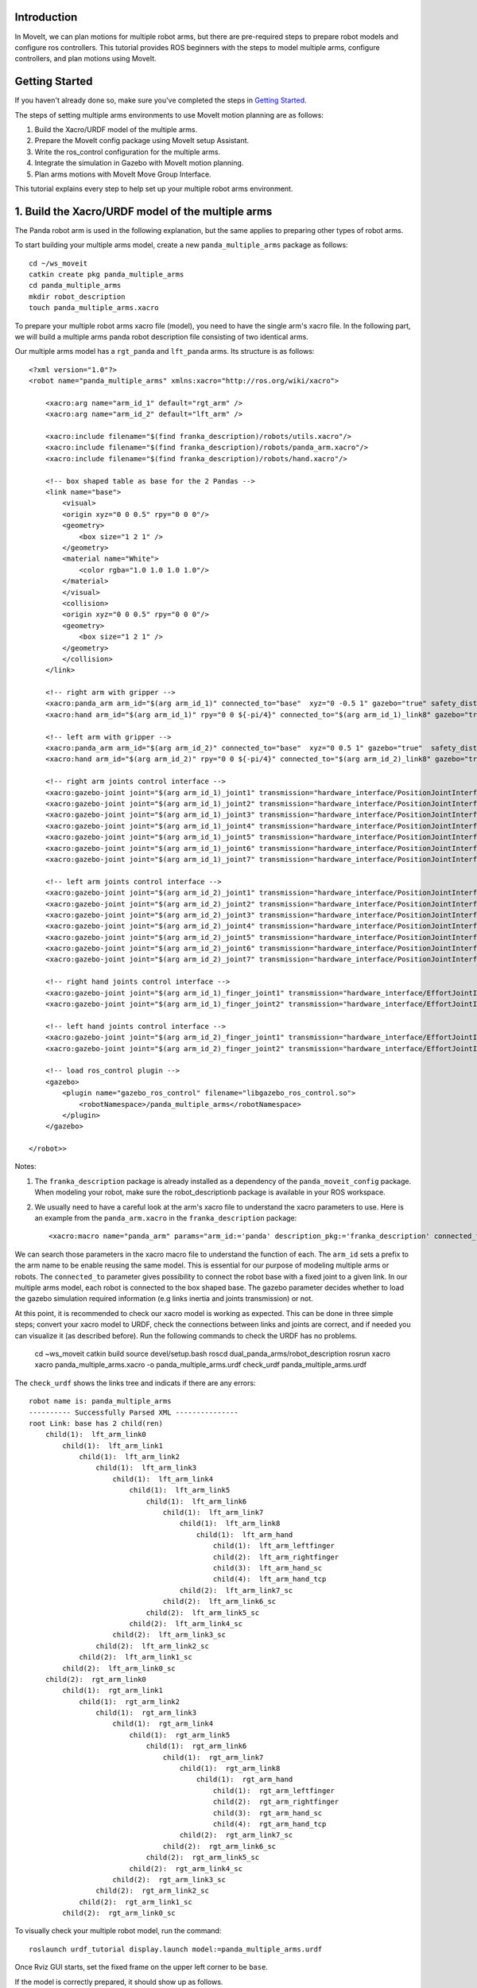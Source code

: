 Introduction
------------
In MoveIt, we can plan motions for multiple robot arms, but there are pre-required steps to prepare robot models and configure ros controllers. This tutorial provides ROS beginners with the steps to model multiple arms, configure controllers, and plan motions using MoveIt.

.. image:: images/multiple_arms_start.png
   :width: 600pt
   :align: center

Getting Started
---------------
If you haven't already done so, make sure you've completed the steps in `Getting Started <../getting_started/getting_started.html>`_.


The steps of setting multiple arms environments to use MoveIt motion planning are as follows:

1. Build the Xacro/URDF model of the multiple arms.

2. Prepare the MoveIt config package using MoveIt setup Assistant. 

3. Write the ros_control configuration for the multiple arms. 

4. Integrate the simulation in Gazebo with MoveIt motion planning.

5. Plan arms motions with MoveIt Move Group Interface.

This tutorial explains every step to help set up your multiple robot arms environment. 

1. Build the Xacro/URDF model of the multiple arms
--------------------------------------------------

The Panda robot arm is used in the following explanation, but the same applies to preparing other types of robot arms.

To start building your multiple arms model, create a new ``panda_multiple_arms`` package as follows: :: 

    cd ~/ws_moveit
    catkin create pkg panda_multiple_arms
    cd panda_multiple_arms
    mkdir robot_description
    touch panda_multiple_arms.xacro

To prepare your multiple robot arms xacro file (model), you need to have the single arm's xacro file. In the following part, we will build a multiple arms panda robot description file consisting of two identical arms.

..
    It is worth mentioning that the difference between xacro and URDF is that TODO1. This property makes it easier to include multiple robot arms models in the same file, with a different prefix. 

Our multiple arms model has a ``rgt_panda`` and ``lft_panda`` arms. Its structure is as follows: ::

    <?xml version="1.0"?>
    <robot name="panda_multiple_arms" xmlns:xacro="http://ros.org/wiki/xacro">

        <xacro:arg name="arm_id_1" default="rgt_arm" />
        <xacro:arg name="arm_id_2" default="lft_arm" />

        <xacro:include filename="$(find franka_description)/robots/utils.xacro"/>
        <xacro:include filename="$(find franka_description)/robots/panda_arm.xacro"/>
        <xacro:include filename="$(find franka_description)/robots/hand.xacro"/>

        <!-- box shaped table as base for the 2 Pandas -->
        <link name="base">
            <visual>
            <origin xyz="0 0 0.5" rpy="0 0 0"/>
            <geometry>
                <box size="1 2 1" />
            </geometry>
            <material name="White">
                <color rgba="1.0 1.0 1.0 1.0"/>
            </material>
            </visual>
            <collision>
            <origin xyz="0 0 0.5" rpy="0 0 0"/>
            <geometry>
                <box size="1 2 1" />
            </geometry>
            </collision>
        </link>

        <!-- right arm with gripper -->
        <xacro:panda_arm arm_id="$(arg arm_id_1)" connected_to="base"  xyz="0 -0.5 1" gazebo="true" safety_distance="0.03"/>
        <xacro:hand arm_id="$(arg arm_id_1)" rpy="0 0 ${-pi/4}" connected_to="$(arg arm_id_1)_link8" gazebo="true" safety_distance="0.03"/>

        <!-- left arm with gripper -->
        <xacro:panda_arm arm_id="$(arg arm_id_2)" connected_to="base"  xyz="0 0.5 1" gazebo="true"  safety_distance="0.03"/>
        <xacro:hand arm_id="$(arg arm_id_2)" rpy="0 0 ${-pi/4}" connected_to="$(arg arm_id_2)_link8" gazebo="true" safety_distance="0.03"/>
        
        <!-- right arm joints control interface -->
        <xacro:gazebo-joint joint="$(arg arm_id_1)_joint1" transmission="hardware_interface/PositionJointInterface" />
        <xacro:gazebo-joint joint="$(arg arm_id_1)_joint2" transmission="hardware_interface/PositionJointInterface" />
        <xacro:gazebo-joint joint="$(arg arm_id_1)_joint3" transmission="hardware_interface/PositionJointInterface" />
        <xacro:gazebo-joint joint="$(arg arm_id_1)_joint4" transmission="hardware_interface/PositionJointInterface" />
        <xacro:gazebo-joint joint="$(arg arm_id_1)_joint5" transmission="hardware_interface/PositionJointInterface" />
        <xacro:gazebo-joint joint="$(arg arm_id_1)_joint6" transmission="hardware_interface/PositionJointInterface" />
        <xacro:gazebo-joint joint="$(arg arm_id_1)_joint7" transmission="hardware_interface/PositionJointInterface" />

        <!-- left arm joints control interface -->
        <xacro:gazebo-joint joint="$(arg arm_id_2)_joint1" transmission="hardware_interface/PositionJointInterface" />
        <xacro:gazebo-joint joint="$(arg arm_id_2)_joint2" transmission="hardware_interface/PositionJointInterface" />
        <xacro:gazebo-joint joint="$(arg arm_id_2)_joint3" transmission="hardware_interface/PositionJointInterface" />
        <xacro:gazebo-joint joint="$(arg arm_id_2)_joint4" transmission="hardware_interface/PositionJointInterface" />
        <xacro:gazebo-joint joint="$(arg arm_id_2)_joint5" transmission="hardware_interface/PositionJointInterface" />
        <xacro:gazebo-joint joint="$(arg arm_id_2)_joint6" transmission="hardware_interface/PositionJointInterface" />
        <xacro:gazebo-joint joint="$(arg arm_id_2)_joint7" transmission="hardware_interface/PositionJointInterface" />

        <!-- right hand joints control interface -->
        <xacro:gazebo-joint joint="$(arg arm_id_1)_finger_joint1" transmission="hardware_interface/EffortJointInterface" />
        <xacro:gazebo-joint joint="$(arg arm_id_1)_finger_joint2" transmission="hardware_interface/EffortJointInterface" />

        <!-- left hand joints control interface -->
        <xacro:gazebo-joint joint="$(arg arm_id_2)_finger_joint1" transmission="hardware_interface/EffortJointInterface" />
        <xacro:gazebo-joint joint="$(arg arm_id_2)_finger_joint2" transmission="hardware_interface/EffortJointInterface" />

        <!-- load ros_control plugin -->
        <gazebo>
            <plugin name="gazebo_ros_control" filename="libgazebo_ros_control.so">
                <robotNamespace>/panda_multiple_arms</robotNamespace>
            </plugin>
        </gazebo>

    </robot>>

Notes: 

1. The ``franka_description`` package is already installed as a dependency of the ``panda_moveit_config`` package. When modeling your robot, make sure the robot_descriptionb package is available in your ROS workspace.

2. We usually need to have a careful look at the arm's xacro file to understand the xacro parameters to use. Here is an example from the ``panda_arm.xacro`` in the ``franka_description`` package: ::
      
        <xacro:macro name="panda_arm" params="arm_id:='panda' description_pkg:='franka_description' connected_to:='' xyz:='0 0 0' rpy:='0 0 0' gazebo:=false safety_distance:=0">


We can search those parameters in the xacro macro file to understand the function of each. The ``arm_id`` sets a prefix to the arm name to be enable reusing the same model. This is essential for our purpose of modeling multiple arms or robots. The ``connected_to`` parameter gives possibility to connect the robot base with a fixed joint to a given link. In our multiple arms model, each robot is connected to the box shaped base. The gazebo parameter decides whether to load the gazebo simulation required information (e.g links inertia and joints transmission) or not. 

At this point, it is recommended to check our xacro model is working as expected. This can be done in three simple steps; convert your xacro model to URDF, check the connections between links and joints are correct, and if needed you can visualize it (as described before). Run the following commands to check the URDF has no problems. 

    cd ~ws_moveit
    catkin build 
    source devel/setup.bash
    roscd dual_panda_arms/robot_description
    rosrun xacro xacro panda_multiple_arms.xacro -o panda_multiple_arms.urdf
    check_urdf panda_multiple_arms.urdf


The ``check_urdf`` shows the links tree and indicats if there are any errors: ::

    robot name is: panda_multiple_arms
    ---------- Successfully Parsed XML ---------------
    root Link: base has 2 child(ren)
        child(1):  lft_arm_link0
            child(1):  lft_arm_link1
                child(1):  lft_arm_link2
                    child(1):  lft_arm_link3
                        child(1):  lft_arm_link4
                            child(1):  lft_arm_link5
                                child(1):  lft_arm_link6
                                    child(1):  lft_arm_link7
                                        child(1):  lft_arm_link8
                                            child(1):  lft_arm_hand
                                                child(1):  lft_arm_leftfinger
                                                child(2):  lft_arm_rightfinger
                                                child(3):  lft_arm_hand_sc
                                                child(4):  lft_arm_hand_tcp
                                        child(2):  lft_arm_link7_sc
                                    child(2):  lft_arm_link6_sc
                                child(2):  lft_arm_link5_sc
                            child(2):  lft_arm_link4_sc
                        child(2):  lft_arm_link3_sc
                    child(2):  lft_arm_link2_sc
                child(2):  lft_arm_link1_sc
            child(2):  lft_arm_link0_sc
        child(2):  rgt_arm_link0
            child(1):  rgt_arm_link1
                child(1):  rgt_arm_link2
                    child(1):  rgt_arm_link3
                        child(1):  rgt_arm_link4
                            child(1):  rgt_arm_link5
                                child(1):  rgt_arm_link6
                                    child(1):  rgt_arm_link7
                                        child(1):  rgt_arm_link8
                                            child(1):  rgt_arm_hand
                                                child(1):  rgt_arm_leftfinger
                                                child(2):  rgt_arm_rightfinger
                                                child(3):  rgt_arm_hand_sc
                                                child(4):  rgt_arm_hand_tcp
                                        child(2):  rgt_arm_link7_sc
                                    child(2):  rgt_arm_link6_sc
                                child(2):  rgt_arm_link5_sc
                            child(2):  rgt_arm_link4_sc
                        child(2):  rgt_arm_link3_sc
                    child(2):  rgt_arm_link2_sc
                child(2):  rgt_arm_link1_sc
            child(2):  rgt_arm_link0_sc

To visually check your multiple robot model, run the command: ::

    roslaunch urdf_tutorial display.launch model:=panda_multiple_arms.urdf

Once Rviz GUI starts, set the fixed frame on the upper left corner to be ``base``. 

.. image:: images/rviz_fixed_frame.png
   :width: 300pt
   :align: center

If the model is correctly prepared, it should show up as follows. 

.. image:: images/rviz_start.png
   :width: 500pt
   :align: center


This concludes the step of building the model and verifying it. 

Step 2: Prepare MoveIt config package using MoveIt Setup Assistant 
-------------------------------------------------------------------

If you are not familiar with MoveIt Setup Assistant, please refer to this tutorial_. 

.. _tutorial: https://ros-planning.github.io/moveit_tutorials/doc/setup_assistant/setup_assistant_tutorial.html 

MoveIt Setup Assistant is used to configure our multiple robot arms for using the MoveIt pipeline. 

- Start the MoveIt Setup Assistant: ::

    roslaunch moveit_setup_assistant setup_assistant.launch

Follow the MoveIt Setup Assistant tutorial_ to configure the arms. Note that we will be making a separate move group for each arm and hand. The groups are called ``rgt_arm``, ``lft_arm``, ``rgt_hand``, and ``lft_hand``. 

.. _tutorial: https://ros-planning.github.io/moveit_tutorials/doc/setup_assistant/setup_assistant_tutorial.html 


I want to consider two more point along with the the Setup Assistant tutorial 

1. Define a practical `ready` pose for both arms with joint values {0.0, -0.785, 0.0, -2.356, 0.0, 1.571, 0.785}.

The arms should look as follows at the `ready` pose.

.. image:: images/rgt_lft_arms_ready_poses.png
   :width: 500pt
   :align: center


1. Define ``open`` and ``close`` poses for the ``rgt_hand`` and ``lft_hand`` move groups. The ``open`` pose with joint1 value set to 0.35, and the ``close`` has the joint1 set to 0.0. Note that the hand joint2 mimics the value of joint1.  Therefore, there is no need to fix joint2 in the hand move_group poses.  The defined poses for the arms and hand can be as follows. You can add other poses of interest for the arms, if needed.

.. image:: images/move_groups_poses.png
   :width: 500pt
   :align: center

Name the Moveit config package ``panda_multiple_arms_moveit_config`` and generate the files using the Setup Assistant. 

Step 3: Write the ros_control configuration for the multiple arms 
-----------------------------------------------------------------

This step will write ros_control configuration files and roslaunch files to start them. 

The type of controller we need to execute joint-space trajectories on a group of robot joints is ``JointTrajectoryController``. Create a controller configuration (yaml) file in the ``panda_multiple_arms`` package as follows::

    cd ~/ws_moveit
    cd src/panda_multiple_arms
    mkdir config
    touch trajectory_controller.yaml 


Open the ``trajectory_controller.yaml`` and copy the next multiple_arms controller configuration to it ::

    panda_multiple_arms:
        rgt_arm_trajectory_controller:
            type: "position_controllers/JointTrajectoryController"
            joints:
            - rgt_arm_joint1
            - rgt_arm_joint2
            - rgt_arm_joint3
            - rgt_arm_joint4
            - rgt_arm_joint5
            - rgt_arm_joint6
            constraints:
                goal_time: 0.6
                stopped_velocity_tolerance: 0.05
                rgt_arm_joint1: {trajectory: 0.1, goal: 0.1}
                rgt_arm_joint2: {trajectory: 0.1, goal: 0.1}
                rgt_arm_joint3: {trajectory: 0.1, goal: 0.1}
                rgt_arm_joint4: {trajectory: 0.1, goal: 0.1}
                rgt_arm_joint5: {trajectory: 0.1, goal: 0.1}
                rgt_arm_joint6: {trajectory: 0.1, goal: 0.1}
            stop_trajectory_duration: 0.5
            state_publish_rate:  25
            action_monitor_rate: 10

        lft_arm_trajectory_controller:
            type: "position_controllers/JointTrajectoryController"
            joints:
            - lft_arm_joint1
            - lft_arm_joint2
            - lft_arm_joint3
            - lft_arm_joint4
            - lft_arm_joint5
            - lft_arm_joint6
            constraints:
                goal_time: 0.6
                stopped_velocity_tolerance: 0.05
                lft_arm_joint1: {trajectory: 0.1, goal: 0.1}
                lft_arm_joint2: {trajectory: 0.1, goal: 0.1}
                lft_arm_joint3: {trajectory: 0.1, goal: 0.1}
                lft_arm_joint4: {trajectory: 0.1, goal: 0.1}
                lft_arm_joint5: {trajectory: 0.1, goal: 0.1}
                lft_arm_joint6: {trajectory: 0.1, goal: 0.1}
            stop_trajectory_duration: 0.5
            state_publish_rate:  25
            action_monitor_rate: 10

The ``panda_multiple_arms`` is the controller's namespace. The ``rgt_arm_trajectory_controller`` and ``lft_arm_trajectory_controller`` are the controllers names. Under each controller, we need to specify its type, joint groups, and needed constraints. For more about joint trajectory controllers, refer to their documentation_. 

.. _documentation: http://wiki.ros.org/joint_trajectory_controller 

Next, create a launch file to load the trajectory controller configurations. Let the name be descriptive such as ``panda_multiple_arms_trajectory_controller.launch`` ::

    cd ~/ws_moveit
    cd src/panda_multiple_arms
    mkdir launch
    touch panda_multiple_arms_trajectory_controller.launch

Edit the ``panda_multiple_arms_trajectory_controller.launch`` and add the following to it::

    <launch>
    
        <rosparam file="$(find panda_multiple_arms)/config/trajectory_controller.yaml" command="load" />

        <node name="multiple_panda_arms_controller_spawner" pkg="controller_manager" type="spawner" respawn="false" output="screen" ns="/panda_multiple_arms" args="rgt_panda_joint_controller lft_panda_joint_controller" />

    </launch>

Please be careful with the namespace (ns) and the controller's names when doing this step. Those names must match the names in the trajectory_controller.yaml file. 

Next, we should modify the auto-generated ros_controllers.yaml in the moveit config package for interfacing the arm using MoveIt to Gazebo. We need a trajectory controller which has the FollowJointTrajectoryAction interface. After motion planning, the FollowJointTrajectoryAction interface sends the generated trajectory to the robot ros controller (written above ``trajectory_controller.yaml``).

The ros_controllers.yaml is generated in the path ``panda_multiple_arms_moveit_config/config/ros_controllers.yaml``. The file contents should be as follows ::

    controller_manager_ns: controller_manager
    controller_list:
    - name: panda_multiple_arms/rgt_panda_trajectory_controller
        action_ns: follow_joint_trajectory
        type: FollowJointTrajectory
        default: true
        joints:
        - rgt_panda_joint1
        - rgt_panda_joint2
        - rgt_panda_joint3
        - rgt_panda_joint4
        - rgt_panda_joint5
        - rgt_panda_joint6

    - name: panda_multiple_arms/lft_panda_trajectory_controller
        action_ns: follow_joint_trajectory
        type: FollowJointTrajectory
        default: true
        joints:
        - lft_panda_joint1
        - lft_panda_joint2
        - lft_panda_joint3
        - lft_panda_joint4
        - lft_panda_joint5
        - lft_panda_joint6
    
Notice that the namespace and controller names correspond to the names in ``trajectory_controller.yaml`` file.

In the same moveit config package, create two files ``panda_multiple_arms_moveit_controller_manager.launch.xml`` and ``moveit_planning_execution.launch``.
Make the first file load the ``ros_controllers.yaml`` as follows :: 

    <?xml version="1.0"?>
    <launch>
        <!-- loads moveit_controller_manager on the parameter server which is taken as argument
        if no argument is passed, moveit_simple_controller_manager will be set -->
        <arg name="moveit_controller_manager" default="moveit_simple_controller_manager/MoveItSimpleControllerManager" />
        <param name="moveit_controller_manager" value="$(arg moveit_controller_manager)"/>
    
        <!-- loads ros_controllers to the param server -->
        <rosparam file="$(find mylabworkcell_moveit_config)/config/ros_controllers.yaml"/>
    </launch>

The second file should start the planning, execution, and visualization components of MoveIt:: 

    <?xml version="1.0"?>
    <launch>
        <!-- The planning and execution components of MoveIt! configured to 
        publish the current configuration of the robot (simulated or real)
        and the current state of the world as seen by the planner -->
        <include file="$(find panda_multiple_arms_moveit_config)/launch/move_group.launch">
            <arg name="publish_monitored_planning_scene" value="true" />
        </include>
        
        <!-- The visualization component of MoveIt! -->
        <include file="$(find panda_multiple_arms_moveit_config)/launch/moveit_rviz.launch" />
    </launch>


Step 4: Integrate the simulation in Gazebo with Moveit motion planning
----------------------------------------------------------------------

We need to launch all the required files to start a simulated robot with the controllers and moveit motion planning context. 

To grasp the big picture, we need to prepare a ``panda_multiple_arms_bringup_moveit.launch`` file . This file loads the robot in a gazebo world, the ros controllers, moveit_planning_execution launch file, and the robot state publisher. 

To spawn the panda arms in a gazebo empty world, we need to prepare a launch file in the ``panda_multiple_arms`` package. Let's call this file ``view_panda_multiple_arms_empty_world.launch``. Here are the steps to prepar this file. :: 

    cd ~/ws_moveit
    cd src/panda_multiple_arms/launch 
    touch panda_multiple_arms_empty_world.launch

The ``panda_multiple_arms_empty_world.launch`` file launches an empty world file, loads the robot description, and spawns the robot in the empty world. Its contents are as follows::

    <?xml version="1.0"?>
    <launch>
        <!-- Launch empty Gazebo world -->
        <include file="$(find gazebo_ros)/launch/empty_world.launch">
            <arg name="use_sim_time" value="true" />
            <arg name="gui" value="true" />
            <arg name="debug" value="false" />
            <arg name="paused" value="true" />
        </include>

        <!-- Find my robot Description-->
        <param name="robot_description" command="$(find xacro)/xacro  '$(find panda_multiple_arms)/robot_description/panda_multiple_arms.xacro'" />

        <!-- convert joint states to TF transforms for rviz, etc -->
        <node name="robot_state_publisher" pkg="robot_state_publisher" type="robot_state_publisher" respawn="false" output="screen">
            <remap from="/joint_states" to="/panda_multiple_arms/joint_states" />
        </node>

        <!-- Spawn The Robot using the robot_description param-->
        <node name="urdf_spawner" pkg="gazebo_ros" type="spawn_model" respawn="false" output="screen" args="-urdf -param robot_description -model panda_multiple_arms" />

        <!-- spawn the controllers -->
        <include file="$(find panda_multiple_arms)/launch/panda_multiple_arms_trajectory_controller.launch" />

    </launch>

``Todo``: make the panda robot arm Gazebo-simulation ready. 

..
    Tutorial for multiple robot arms
    While there are some ROS Answers posts and examples floating around, there is no definitive resource on how to set up multiple manipulators with MoveIt (and especially MoveIt2). The goal of this project is to write a tutorial that should become the reference.
    Expected outcome: A ROS beginner can read the tutorial and set up a ros2_control / MoveIt pipeline without additional help.
    Project size: medium (175 hours)
    Difficulty: easy
    Preferred skills: Technical Writing, ROS, MoveIt, Python, and YAML
    Mentor: Andy Zelenak